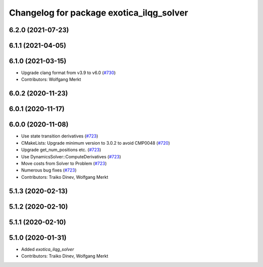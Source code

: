 ^^^^^^^^^^^^^^^^^^^^^^^^^^^^^^^^^^^^^^^^^
Changelog for package exotica_ilqg_solver
^^^^^^^^^^^^^^^^^^^^^^^^^^^^^^^^^^^^^^^^^

6.2.0 (2021-07-23)
------------------

6.1.1 (2021-04-05)
------------------

6.1.0 (2021-03-15)
------------------
* Upgrade clang format from v3.9 to v6.0 (`#730 <https://github.com/ipab-slmc/exotica/issues/730>`_)
* Contributors: Wolfgang Merkt

6.0.2 (2020-11-23)
------------------

6.0.1 (2020-11-17)
------------------

6.0.0 (2020-11-08)
------------------
* Use state transition derivatives (`#723 <https://github.com/ipab-slmc/exotica/issues/723>`_)
* CMakeLists: Upgrade minimum version to 3.0.2 to avoid CMP0048 (`#720 <https://github.com/ipab-slmc/exotica/issues/720>`_)
* Upgrade get_num_positions etc. (`#723 <https://github.com/ipab-slmc/exotica/issues/723>`_)
* Use DynamicsSolver::ComputeDerivatives (`#723 <https://github.com/ipab-slmc/exotica/issues/723>`_)
* Move costs from Solver to Problem (`#723 <https://github.com/ipab-slmc/exotica/issues/723>`_)
* Numerous bug fixes (`#723 <https://github.com/ipab-slmc/exotica/issues/723>`_)
* Contributors: Traiko Dinev, Wolfgang Merkt

5.1.3 (2020-02-13)
------------------

5.1.2 (2020-02-10)
------------------

5.1.1 (2020-02-10)
------------------

5.1.0 (2020-01-31)
------------------
* Added `exotica_ilqg_solver`
* Contributors: Traiko Dinev, Wolfgang Merkt
